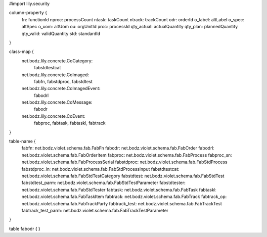 #\import lily.security

column-property {
    fn:                 functionId
    nproc:              processCount
    ntask:              taskCount
    ntrack:             trackCount
    odr:                orderId
    o_label:            altLabel
    o_spec:             altSpec
    o_uom:              altUom
    ou:                 orgUnitId
    proc:               processId
    qty_actual:         actualQuantity
    qty_plan:           plannedQuantity
    qty_valid:          validQuantity
    std:                standardId
}

class-map {
    net.bodz.lily.concrete.CoCategory: \
        fabstdtestcat
    net.bodz.lily.concrete.CoImaged: \
        fabfn, \
        fabstdproc, \
        fabstdtest
    net.bodz.lily.concrete.CoImagedEvent: \
        fabodrl
    net.bodz.lily.concrete.CoMessage: \
        fabodr
    net.bodz.lily.concrete.CoEvent: \
        fabproc, \
        fabtask, \
        fabtaskl, \
        fabtrack
}

table-name {
    fabfn:              net.bodz.violet.schema.fab.FabFn
    fabodr:             net.bodz.violet.schema.fab.FabOrder
    fabodrl:            net.bodz.violet.schema.fab.FabOrderItem
    fabproc:            net.bodz.violet.schema.fab.FabProcess
    fabproc_sn:         net.bodz.violet.schema.fab.FabProcessSerial
    fabstdproc:         net.bodz.violet.schema.fab.FabStdProcess
    fabstdproc_in:      net.bodz.violet.schema.fab.FabStdProcessInput
    fabstdtestcat:      net.bodz.violet.schema.fab.FabStdTestCategory
    fabstdtest:         net.bodz.violet.schema.fab.FabStdTest
    fabstdtest_parm:    net.bodz.violet.schema.fab.FabStdTestParameter
    fabstdtester:       net.bodz.violet.schema.fab.FabStdTester
    fabtask:            net.bodz.violet.schema.fab.FabTask
    fabtaskl:           net.bodz.violet.schema.fab.FabTaskItem
    fabtrack:           net.bodz.violet.schema.fab.FabTrack
    fabtrack_op:        net.bodz.violet.schema.fab.FabTrackParty
    fabtrack_test:      net.bodz.violet.schema.fab.FabTrackTest
    fabtrack_test_parm: net.bodz.violet.schema.fab.FabTrackTestParameter
}

table fabodr {
}

